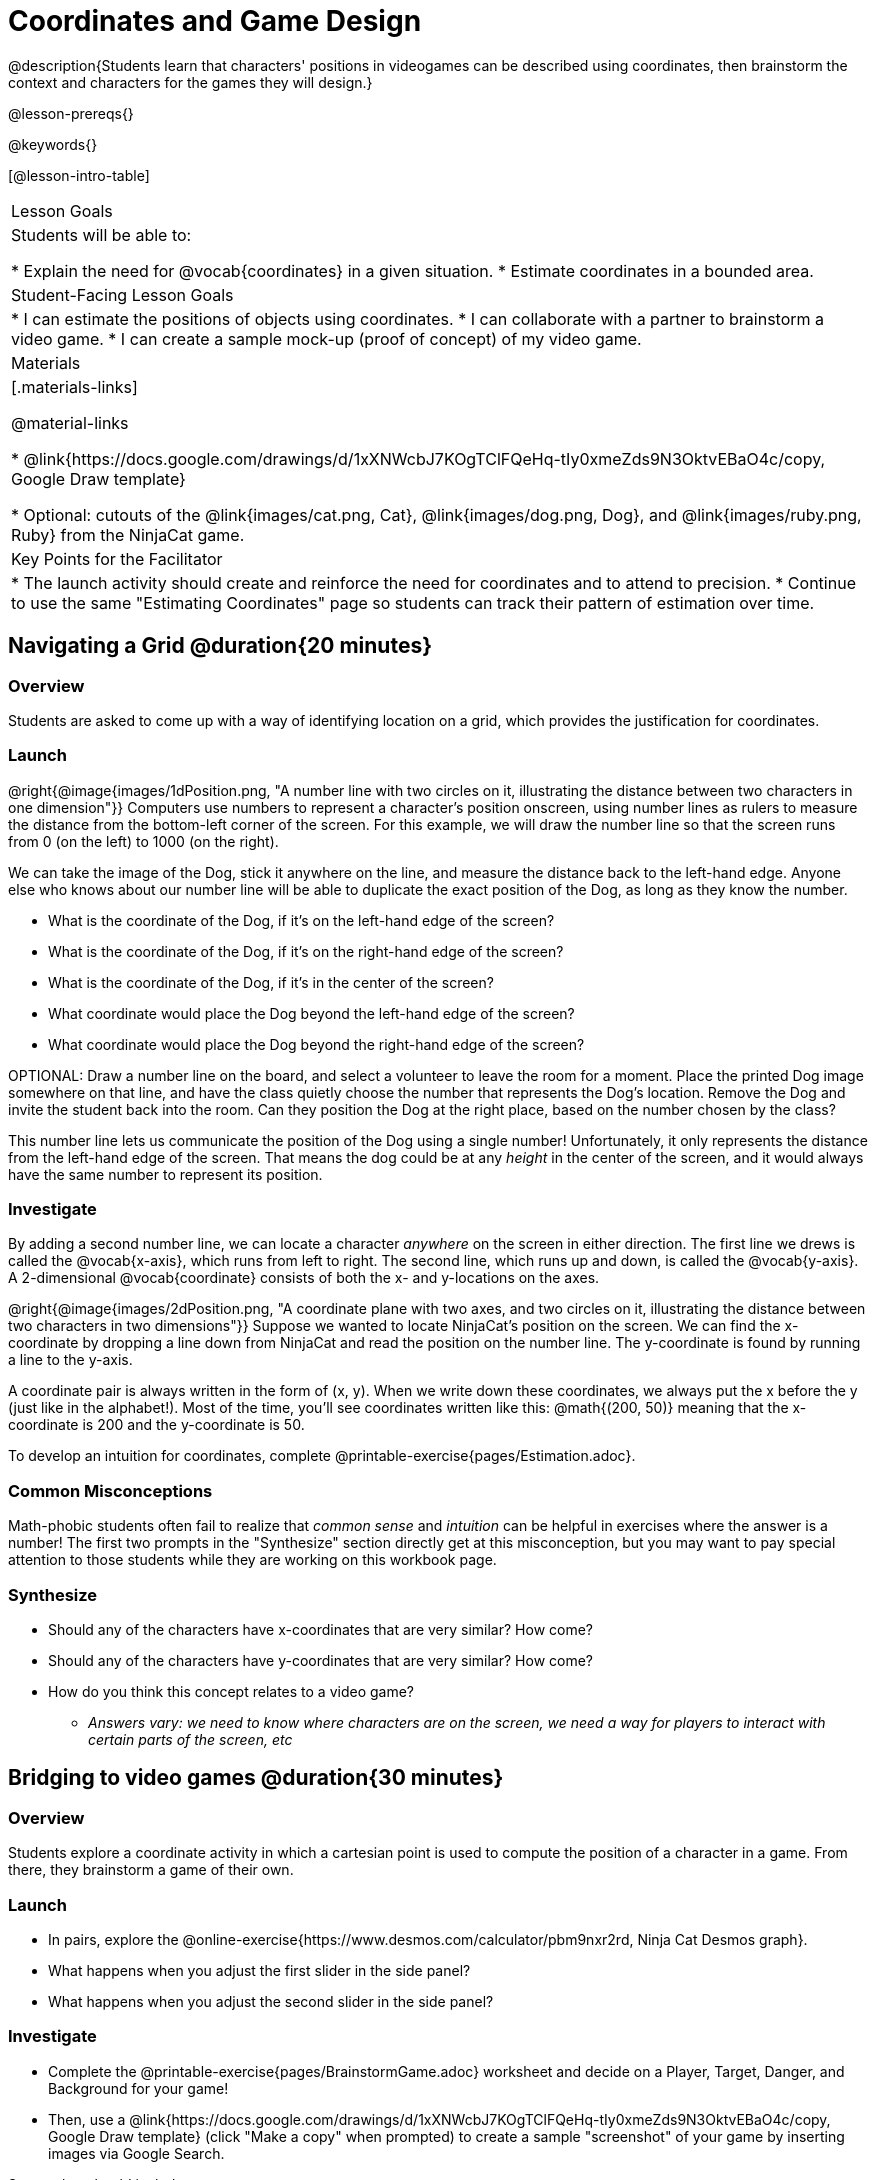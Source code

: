= Coordinates and Game Design

@description{Students learn that characters' positions in videogames can be described using coordinates, then brainstorm the context and characters for the games they will design.}

@lesson-prereqs{}

@keywords{}

[@lesson-intro-table]
|===

| Lesson Goals
| Students will be able to:

* Explain the need for @vocab{coordinates} in a given situation.
* Estimate coordinates in a bounded area.

| Student-Facing Lesson Goals
|
* I can estimate the positions of objects using coordinates.
* I can collaborate with a partner to brainstorm a video game.
* I can create a sample mock-up (proof of concept) of my video game.

| Materials
|[.materials-links]

@material-links

* @link{https://docs.google.com/drawings/d/1xXNWcbJ7KOgTClFQeHq-tIy0xmeZds9N3OktvEBaO4c/copy, Google Draw template}

* Optional: cutouts of the @link{images/cat.png, Cat}, @link{images/dog.png, Dog}, and @link{images/ruby.png, Ruby} from the NinjaCat game.

| Key Points for the Facilitator
|
* The launch activity should create and reinforce the need for coordinates and to attend to precision.
* Continue to use the same "Estimating Coordinates" page so students can track their pattern of estimation over time.


|===

== Navigating a Grid @duration{20 minutes}

=== Overview
Students are asked to come up with a way of identifying location on a grid, which provides the justification for coordinates.

=== Launch
@right{@image{images/1dPosition.png, "A number line with two circles on it, illustrating the distance between two characters in one dimension"}}
Computers use numbers to represent a character’s position onscreen, using number lines as rulers to measure the distance from the bottom-left corner of the screen. For this example, we will draw the number line so that the screen runs from 0 (on the left) to 1000 (on the right).

We can take the image of the Dog, stick it anywhere on the line, and measure the distance back to the left-hand edge. Anyone else who knows about our number line will be able to duplicate the exact position of the Dog, as long as they know the number.

[.lesson-instruction]
- What is the coordinate of the Dog, if it's on the left-hand edge of the screen?
- What is the coordinate of the Dog, if it's on the right-hand edge of the screen?
- What is the coordinate of the Dog, if it's in the center of the screen?
- What coordinate would place the Dog beyond the left-hand edge of the screen?
- What coordinate would place the Dog beyond the right-hand edge of the screen?

OPTIONAL: Draw a number line on the board, and select a volunteer to leave the room for a moment. Place the printed Dog image somewhere on that line, and have the class quietly choose the number that represents the Dog's location. Remove the Dog and invite the student back into the room. Can they position the Dog at the right place, based on the number chosen by the class?

This number line lets us communicate the position of the Dog using a single number! Unfortunately, it only represents the distance from the left-hand edge of the screen. That means the dog could be at any _height_ in the center of the screen, and it would always have the same number to represent its position.

=== Investigate

By adding a second number line, we can locate a character _anywhere_ on the screen in either direction. The first line we drews is called the @vocab{x-axis}, which runs from left to right. The second line, which runs up and down, is called the @vocab{y-axis}. A 2-dimensional @vocab{coordinate} consists of both the x- and y-locations on the axes.

@right{@image{images/2dPosition.png, "A coordinate plane with two axes, and two circles on it, illustrating the distance between two characters in two dimensions"}}
Suppose we wanted to locate NinjaCat’s position on the screen. We can find the x-coordinate by dropping a line down from NinjaCat and read the position on the number line. The y-coordinate is found by running a line to the y-axis.

A coordinate pair is always written in the form of (x, y). When we write down these coordinates, we always put the x before the y (just like in the alphabet!). Most of the time, you’ll see coordinates written like this: @math{(200, 50)} meaning that the x-coordinate is 200 and the y-coordinate is 50.

[.lesson-instruction]
To develop an intuition for coordinates, complete @printable-exercise{pages/Estimation.adoc}.

=== Common Misconceptions

Math-phobic students often fail to realize that _common sense_ and _intuition_ can be helpful in exercises where the answer is a number! The first two prompts in the "Synthesize" section directly get at this misconception, but you may want to pay special attention to those students while they are working on this workbook page.

=== Synthesize

* Should any of the characters have x-coordinates that are very similar? How come?
* Should any of the characters have y-coordinates that are very similar? How come?
* How do you think this concept relates to a video game?
** _Answers vary: we need to know where characters are on the screen, we need a way for players to interact with certain parts of the screen, etc_

== Bridging to video games @duration{30 minutes}

=== Overview
Students explore a coordinate activity in which a cartesian point is used to compute the position of a character in a game. From there, they brainstorm a game of their own.

=== Launch

[.lesson-instruction]
- In pairs, explore the @online-exercise{https://www.desmos.com/calculator/pbm9nxr2rd, Ninja Cat Desmos graph}.
- What happens when you adjust the first slider in the side panel?
- What happens when you adjust the second slider in the side panel?

=== Investigate

[.lesson-instruction]
 - Complete the @printable-exercise{pages/BrainstormGame.adoc} worksheet and decide on a Player, Target, Danger, and Background for your game!
 - Then, use a @link{https://docs.google.com/drawings/d/1xXNWcbJ7KOgTClFQeHq-tIy0xmeZds9N3OktvEBaO4c/copy, Google Draw template} (click "Make a copy" when prompted) to create a sample "screenshot" of your game by inserting images via Google Search.

Screenshot should include:

- Labeled estimates of coordinates for each character.
- 2 characters that have the same x-coordinate.
- 2 different characters that have the same y-coordinate.

=== Synthesize
* When the "Game Over" screen is supposed to be off screen, what coordinates might hide it?
* What would be the coordinate of the dog _before it gets onscreen?_
** _The dog would have a negative x-coordinate before getting on screen._
* Why do we estimate?
** _We estimate to practice number sense and make approximations that we can later refine._
* What constitutes a good estimate?
** _A good estimate is a rough guess that makes sense given the limited information available to us._
* How can we improve our estimation skills?
** _Practice! Estimation skills will improve as we get more comfortable with numbers and with making guesses_
